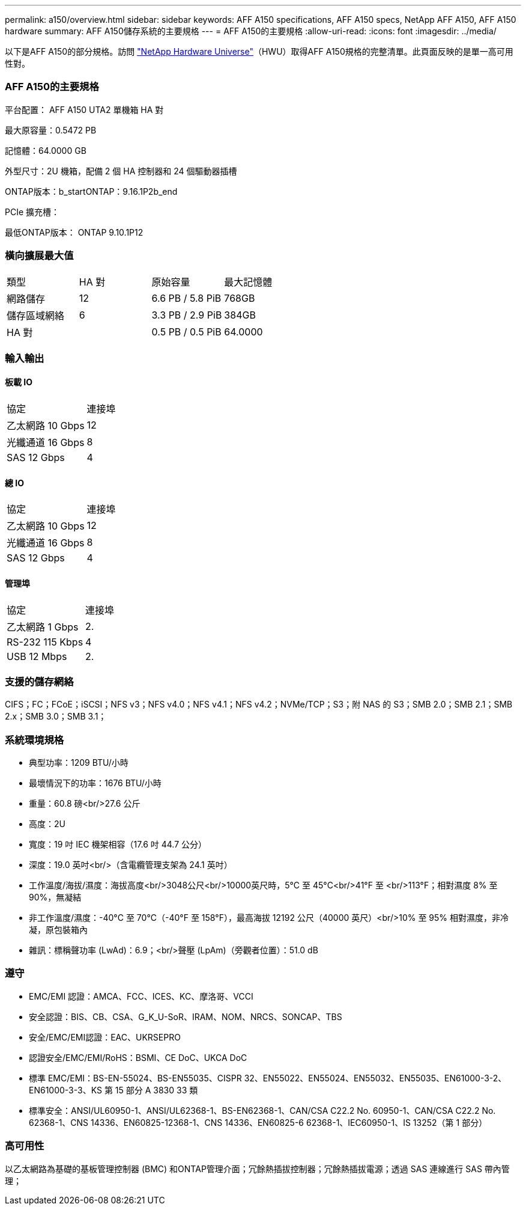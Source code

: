 ---
permalink: a150/overview.html 
sidebar: sidebar 
keywords: AFF A150 specifications, AFF A150 specs, NetApp AFF A150, AFF A150 hardware 
summary: AFF A150儲存系統的主要規格 
---
= AFF A150的主要規格
:allow-uri-read: 
:icons: font
:imagesdir: ../media/


[role="lead"]
以下是AFF A150的部分規格。訪問 https://hwu.netapp.com["NetApp Hardware Universe"^]（HWU）取得AFF A150規格的完整清單。此頁面反映的是單一高可用性對。



=== AFF A150的主要規格

平台配置： AFF A150 UTA2 單機箱 HA 對

最大原容量：0.5472 PB

記憶體：64.0000 GB

外型尺寸：2U 機箱，配備 2 個 HA 控制器和 24 個驅動器插槽

ONTAP版本：b_startONTAP：9.16.1P2b_end

PCIe 擴充槽：

最低ONTAP版本： ONTAP 9.10.1P12



=== 橫向擴展最大值

|===


| 類型 | HA 對 | 原始容量 | 最大記憶體 


| 網路儲存 | 12 | 6.6 PB / 5.8 PiB | 768GB 


| 儲存區域網絡 | 6 | 3.3 PB / 2.9 PiB | 384GB 


| HA 對 |  | 0.5 PB / 0.5 PiB | 64.0000 
|===


=== 輸入輸出



==== 板載 IO

|===


| 協定 | 連接埠 


| 乙太網路 10 Gbps | 12 


| 光纖通道 16 Gbps | 8 


| SAS 12 Gbps | 4 
|===


==== 總 IO

|===


| 協定 | 連接埠 


| 乙太網路 10 Gbps | 12 


| 光纖通道 16 Gbps | 8 


| SAS 12 Gbps | 4 
|===


==== 管理埠

|===


| 協定 | 連接埠 


| 乙太網路 1 Gbps | 2. 


| RS-232 115 Kbps | 4 


| USB 12 Mbps | 2. 
|===


=== 支援的儲存網絡

CIFS；FC；FCoE；iSCSI；NFS v3；NFS v4.0；NFS v4.1；NFS v4.2；NVMe/TCP；S3；附 NAS 的 S3；SMB 2.0；SMB 2.1；SMB 2.x；SMB 3.0；SMB 3.1；



=== 系統環境規格

* 典型功率：1209 BTU/小時
* 最壞情況下的功率：1676 BTU/小時
* 重量：60.8 磅<br/>27.6 公斤
* 高度：2U
* 寬度：19 吋 IEC 機架相容（17.6 吋 44.7 公分）
* 深度：19.0 英吋<br/>（含電纜管理支架為 24.1 英吋）
* 工作溫度/海拔/濕度：海拔高度<br/>3048公尺<br/>10000英尺時，5°C 至 45°C<br/>41°F 至 <br/>113°F；相對濕度 8% 至 90%，無凝結
* 非工作溫度/濕度：-40°C 至 70°C（-40°F 至 158°F），最高海拔 12192 公尺（40000 英尺）<br/>10% 至 95% 相對濕度，非冷凝，原包裝箱內
* 雜訊：標稱聲功率 (LwAd)：6.9；<br/>聲壓 (LpAm)（旁觀者位置）：51.0 dB




=== 遵守

* EMC/EMI 認證：AMCA、FCC、ICES、KC、摩洛哥、VCCI
* 安全認證：BIS、CB、CSA、G_K_U-SoR、IRAM、NOM、NRCS、SONCAP、TBS
* 安全/EMC/EMI認證：EAC、UKRSEPRO
* 認證安全/EMC/EMI/RoHS：BSMI、CE DoC、UKCA DoC
* 標準 EMC/EMI：BS-EN-55024、BS-EN55035、CISPR 32、EN55022、EN55024、EN55032、EN55035、EN61000-3-2、EN61000-3-3、KS 第 15 部分 A 3830 33 類
* 標準安全：ANSI/UL60950-1、ANSI/UL62368-1、BS-EN62368-1、CAN/CSA C22.2 No. 60950-1、CAN/CSA C22.2 No. 62368-1、CNS 14336、EN60825-12368-1、CNS 14336、EN60825-6 62368-1、IEC60950-1、IS 13252（第 1 部分）




=== 高可用性

以乙太網路為基礎的基板管理控制器 (BMC) 和ONTAP管理介面；冗餘熱插拔控制器；冗餘熱插拔電源；透過 SAS 連線進行 SAS 帶內管理；

